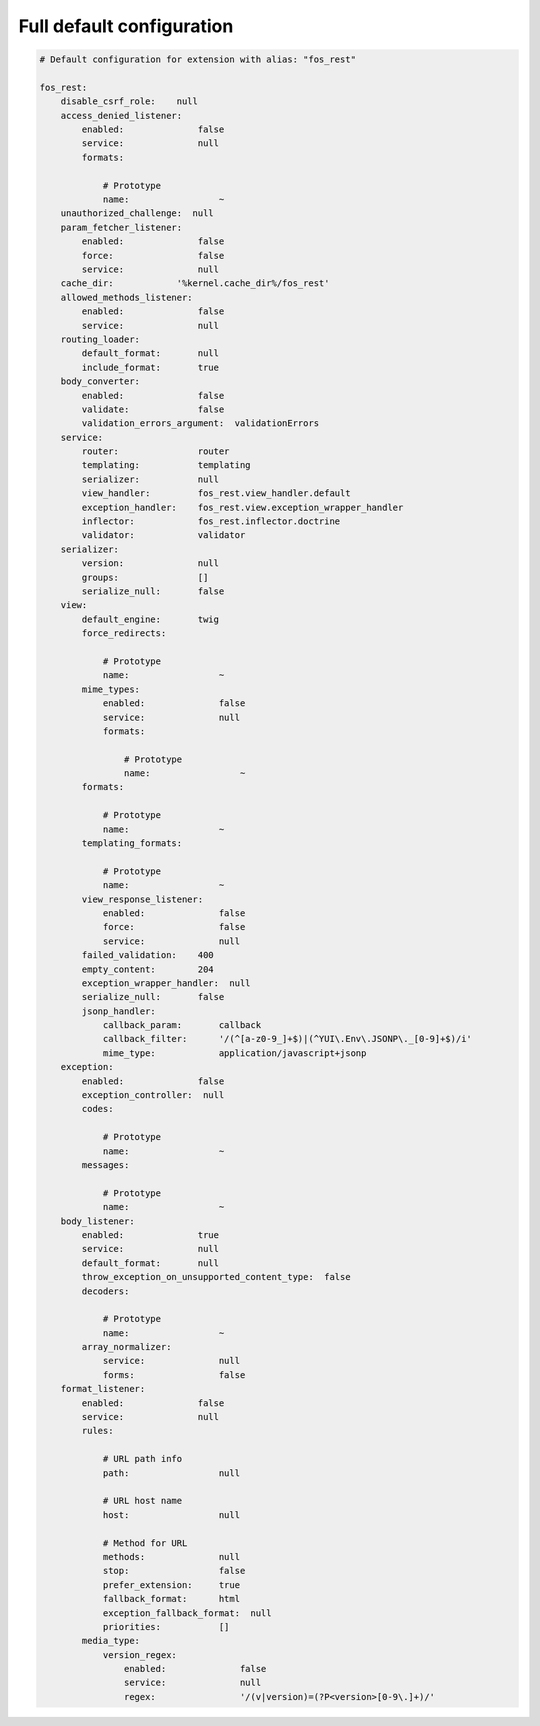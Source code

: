 Full default configuration
==========================

.. code-block:: yaml

    # Default configuration for extension with alias: "fos_rest"

    fos_rest:
        disable_csrf_role:    null
        access_denied_listener:
            enabled:              false
            service:              null
            formats:

                # Prototype
                name:                 ~
        unauthorized_challenge:  null
        param_fetcher_listener:
            enabled:              false
            force:                false
            service:              null
        cache_dir:            '%kernel.cache_dir%/fos_rest'
        allowed_methods_listener:
            enabled:              false
            service:              null
        routing_loader:
            default_format:       null
            include_format:       true
        body_converter:
            enabled:              false
            validate:             false
            validation_errors_argument:  validationErrors
        service:
            router:               router
            templating:           templating
            serializer:           null
            view_handler:         fos_rest.view_handler.default
            exception_handler:    fos_rest.view.exception_wrapper_handler
            inflector:            fos_rest.inflector.doctrine
            validator:            validator
        serializer:
            version:              null
            groups:               []
            serialize_null:       false
        view:
            default_engine:       twig
            force_redirects:

                # Prototype
                name:                 ~
            mime_types:
                enabled:              false
                service:              null
                formats:

                    # Prototype
                    name:                 ~
            formats:

                # Prototype
                name:                 ~
            templating_formats:

                # Prototype
                name:                 ~
            view_response_listener:
                enabled:              false
                force:                false
                service:              null
            failed_validation:    400
            empty_content:        204
            exception_wrapper_handler:  null
            serialize_null:       false
            jsonp_handler:
                callback_param:       callback
                callback_filter:      '/(^[a-z0-9_]+$)|(^YUI\.Env\.JSONP\._[0-9]+$)/i'
                mime_type:            application/javascript+jsonp
        exception:
            enabled:              false
            exception_controller:  null
            codes:

                # Prototype
                name:                 ~
            messages:

                # Prototype
                name:                 ~
        body_listener:
            enabled:              true
            service:              null
            default_format:       null
            throw_exception_on_unsupported_content_type:  false
            decoders:

                # Prototype
                name:                 ~
            array_normalizer:
                service:              null
                forms:                false
        format_listener:
            enabled:              false
            service:              null
            rules:

                # URL path info
                path:                 null

                # URL host name
                host:                 null

                # Method for URL
                methods:              null
                stop:                 false
                prefer_extension:     true
                fallback_format:      html
                exception_fallback_format:  null
                priorities:           []
            media_type:
                version_regex:
                    enabled:              false
                    service:              null
                    regex:                '/(v|version)=(?P<version>[0-9\.]+)/'


